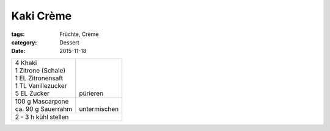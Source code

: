 Kaki Crème
##########

:tags: Früchte, Crème
:category: Dessert
:date: 2015-11-18

+----------------------+---------------+
|| 4 Khaki             ||              |
|| 1 Zitrone (Schale)  ||              |
|| 1 EL Zitronensaft   ||              |
|| 1 TL Vanillezucker  ||              |
|| 5 EL Zucker         || pürieren     |
+----------------------+---------------+
|| 100 g Mascarpone    ||              |
|| ca. 90 g Sauerrahm  || untermischen |
+----------------------+---------------+
| 2 - 3 h kühl stellen                 |
+--------------------------------------+
